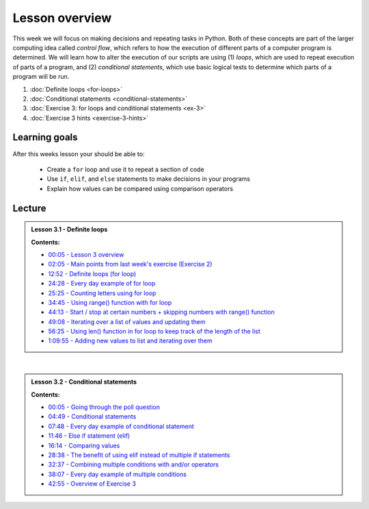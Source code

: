 Lesson overview
===============

This week we will focus on making decisions and repeating tasks in Python.
Both of these concepts are part of the larger computing idea called *control flow*, which refers to how the execution of different parts of a computer program is determined.
We will learn how to alter the execution of our scripts are using (1) *loops*, which are used to repeat execution of parts of a program, and (2) *conditional statements*, which use basic logical tests to determine which parts of a program will be run.

1. :doc:`Definite loops <for-loops>`
2. :doc:`Conditional statements <conditional-statements>`
3. :doc:`Exercise 3: for loops and conditional statements <ex-3>`
4. :doc:`Exercise 3 hints <exercise-3-hints>`

Learning goals
--------------

After this weeks lesson your should be able to:

  - Create a ``for`` loop and use it to repeat a section of code
  - Use ``if``, ``elif``, and ``else`` statements to make decisions in your programs
  - Explain how values can be compared using comparison operators

Lecture
-------

.. admonition:: Lesson 3.1 - Definite loops

    .. raw:: html

        <iframe width="560" height="315" src="https://www.youtube.com/embed/bVAzsoIXtc0" frameborder="0" allowfullscreen></iframe>
        <p>Dave Whipp & Henrikki Tenkanen, University of Helsinki <a href="https://www.youtube.com/channel/UCQ1_1hZ0A1Vic2zmWE56s2A">@ Geo-Python channel on Youtube</a>.</p>

    **Contents:**

    - `00:05 - Lesson 3 overview <https://youtu.be/bVAzsoIXtc0?t=05s>`__
    - `02:05 - Main points from last week's exercise (Exercise 2) <https://youtu.be/bVAzsoIXtc0?t=2m05s>`__
    - `12:52 - Definite loops (for loop) <https://youtu.be/bVAzsoIXtc0?t=12m52s>`__
    - `24:28 - Every day example of for loop <https://youtu.be/bVAzsoIXtc0?t=24m28s>`__
    - `25:25 - Counting letters using for loop <https://youtu.be/bVAzsoIXtc0?t=25m25s>`__
    - `34:45 - Using range() function with for loop <https://youtu.be/bVAzsoIXtc0?t=34m45s>`__
    - `44:13 - Start / stop at certain numbers + skipping numbers with range() function <https://youtu.be/bVAzsoIXtc0?t=44m13s>`__
    - `49:08 - Iterating over a list of values and updating them <https://youtu.be/bVAzsoIXtc0?t=49m08s>`__
    - `56:25 - Using len() function in for loop to keep track of the length of the list <https://youtu.be/bVAzsoIXtc0?t=56m25s>`__
    - `1:09:55 - Adding new values to list and iterating over them <https://youtu.be/bVAzsoIXtc0?t=1h09m55s>`__

|

.. admonition:: Lesson 3.2 - Conditional statements

    .. raw:: html

        <iframe width="560" height="315" src="https://www.youtube.com/embed/UE4Wygir7X4" frameborder="0" allowfullscreen></iframe>
        <p>Dave Whipp & Henrikki Tenkanen, University of Helsinki <a href="https://www.youtube.com/channel/UCQ1_1hZ0A1Vic2zmWE56s2A">@ Geo-Python channel on Youtube</a>.</p>

    **Contents:**

    - `00:05 - Going through the poll question <https://youtu.be/UE4Wygir7X4?t=05s>`__
    - `04:49 - Conditional statements <https://youtu.be/UE4Wygir7X4?t=4m49s>`__
    - `07:48 - Every day example of conditional statement <https://youtu.be/UE4Wygir7X4?t=7m48s>`__
    - `11:46 - Else if statement (elif) <https://youtu.be/UE4Wygir7X4?t=11m46s>`__
    - `16:14 - Comparing values <https://youtu.be/UE4Wygir7X4?t=16m14s>`__
    - `28:38 - The benefit of using elif instead of multiple if statements <https://youtu.be/UE4Wygir7X4?t=28m38s>`__
    - `32:37 - Combining multiple conditions with and/or operators <https://youtu.be/UE4Wygir7X4?t=32m37s>`__
    - `38:07 - Every day example of multiple conditions <https://youtu.be/UE4Wygir7X4?t=38m07s>`__
    - `42:55 - Overview of Exercise 3 <https://youtu.be/UE4Wygir7X4?t=42m55s>`__

